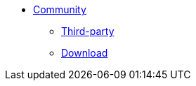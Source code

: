 * xref:community.adoc[Community]
** xref:third-party.adoc[Third-party]
** xref:download.adoc[Download]
